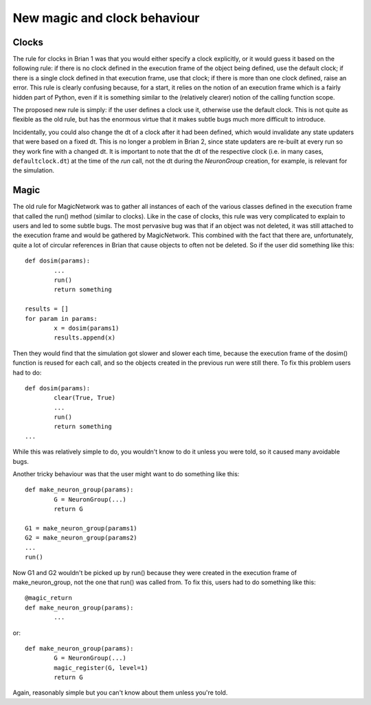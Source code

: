 New magic and clock behaviour
=============================

Clocks
------

The rule for clocks in Brian 1 was that
you would either specify a clock explicitly, or it would guess it based on the
following rule: if there is no clock defined in the execution frame of the
object being defined, use the default clock; if there is a single clock
defined in that execution frame, use that clock; if there is more than one
clock defined, raise an error. This rule is clearly confusing because, for a
start, it relies on the notion of an execution frame which is a fairly hidden
part of Python, even if it is something similar to the (relatively clearer)
notion of the calling function scope.

The proposed new rule is simply: if the user defines a clock use it, otherwise
use the default clock. This is not quite as flexible as the old rule, but
has the enormous virtue that it makes subtle bugs much more difficult to
introduce.

Incidentally, you could also change the dt of a
clock after it had been defined, which would invalidate any state updaters that
were based on a fixed dt. This is no longer a problem in Brian 2, since state
updaters are re-built at every run so they work fine with a changed dt. It is
important to note that the dt of the respective clock (i.e. in many cases,
``defaultclock.dt``) at the time of the `run` call, not the dt during
the `NeuronGroup` creation, for example, is relevant for the simulation.

Magic
-----

The old rule for MagicNetwork was to gather all instances of each of the various
classes defined in the execution frame that called the run() method (similar to
clocks). Like in the case of clocks, this rule was very complicated to explain
to users and led to some subtle bugs. The most pervasive bug was that if an
object was not deleted, it was still attached to the execution frame and would
be gathered by MagicNetwork. This combined with the fact that there are,
unfortunately, quite a lot of circular references in Brian that cause objects
to often not be deleted. So if the user did something like this::

	def dosim(params):
		...
		run()
		return something
		
	results = []
	for param in params:
		x = dosim(params1)
		results.append(x)
		
Then they would find that the simulation got slower and slower each time,
because the execution frame of the dosim() function is reused for each call,
and so the objects created in the previous run were still there. To fix this
problem users had to do::

	def dosim(params):
		clear(True, True)
		...
		run()
		return something
	...

While this was relatively simple to do, you wouldn't know to do it unless you
were told, so it caused many avoidable bugs.

Another tricky behaviour was that the user might want to do something like this::

	def make_neuron_group(params):
		G = NeuronGroup(...)
		return G
		
	G1 = make_neuron_group(params1)
	G2 = make_neuron_group(params2)
	...
	run()
	
Now G1 and G2 wouldn't be picked up by run() because they were created in the
execution frame of make_neuron_group, not the one that run() was called from.
To fix this, users had to do something like this::

	@magic_return
	def make_neuron_group(params):
		...
		
or::

	def make_neuron_group(params):
		G = NeuronGroup(...)
		magic_register(G, level=1)
		return G
		
Again, reasonably simple but you can't know about them unless you're told.

.. todo:: Describe how this is implemented in Brian2